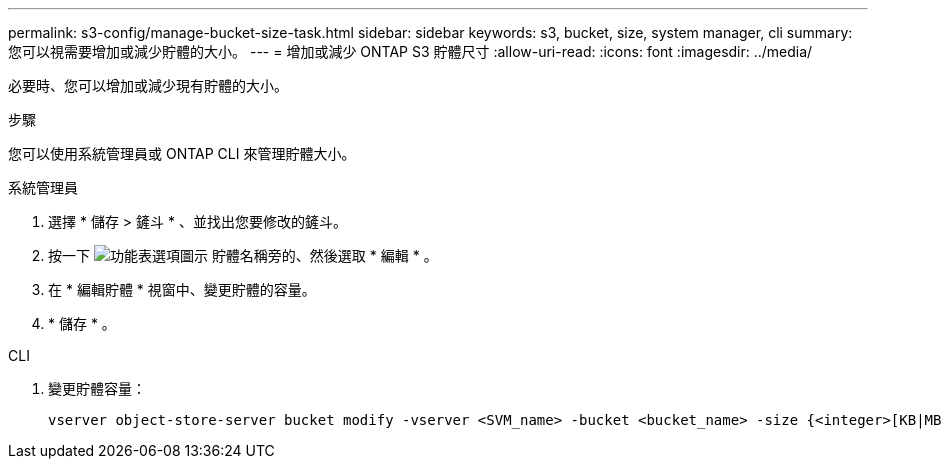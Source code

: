 ---
permalink: s3-config/manage-bucket-size-task.html 
sidebar: sidebar 
keywords: s3, bucket, size, system manager, cli 
summary: 您可以視需要增加或減少貯體的大小。 
---
= 增加或減少 ONTAP S3 貯體尺寸
:allow-uri-read: 
:icons: font
:imagesdir: ../media/


[role="lead"]
必要時、您可以增加或減少現有貯體的大小。

.步驟
您可以使用系統管理員或 ONTAP CLI 來管理貯體大小。

[role="tabbed-block"]
====
.系統管理員
--
. 選擇 * 儲存 > 鏟斗 * 、並找出您要修改的鏟斗。
. 按一下 image:icon_kabob.gif["功能表選項圖示"] 貯體名稱旁的、然後選取 * 編輯 * 。
. 在 * 編輯貯體 * 視窗中、變更貯體的容量。
. * 儲存 * 。


--
.CLI
--
. 變更貯體容量：
+
[source, cli]
----
vserver object-store-server bucket modify -vserver <SVM_name> -bucket <bucket_name> -size {<integer>[KB|MB|GB|TB|PB]}
----


--
====